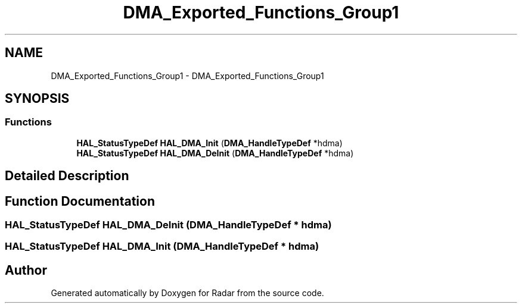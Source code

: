 .TH "DMA_Exported_Functions_Group1" 3 "Version 1.0.0" "Radar" \" -*- nroff -*-
.ad l
.nh
.SH NAME
DMA_Exported_Functions_Group1 \- DMA_Exported_Functions_Group1
.SH SYNOPSIS
.br
.PP
.SS "Functions"

.in +1c
.ti -1c
.RI "\fBHAL_StatusTypeDef\fP \fBHAL_DMA_Init\fP (\fBDMA_HandleTypeDef\fP *hdma)"
.br
.ti -1c
.RI "\fBHAL_StatusTypeDef\fP \fBHAL_DMA_DeInit\fP (\fBDMA_HandleTypeDef\fP *hdma)"
.br
.in -1c
.SH "Detailed Description"
.PP 

.SH "Function Documentation"
.PP 
.SS "\fBHAL_StatusTypeDef\fP HAL_DMA_DeInit (\fBDMA_HandleTypeDef\fP * hdma)"

.SS "\fBHAL_StatusTypeDef\fP HAL_DMA_Init (\fBDMA_HandleTypeDef\fP * hdma)"

.SH "Author"
.PP 
Generated automatically by Doxygen for Radar from the source code\&.
